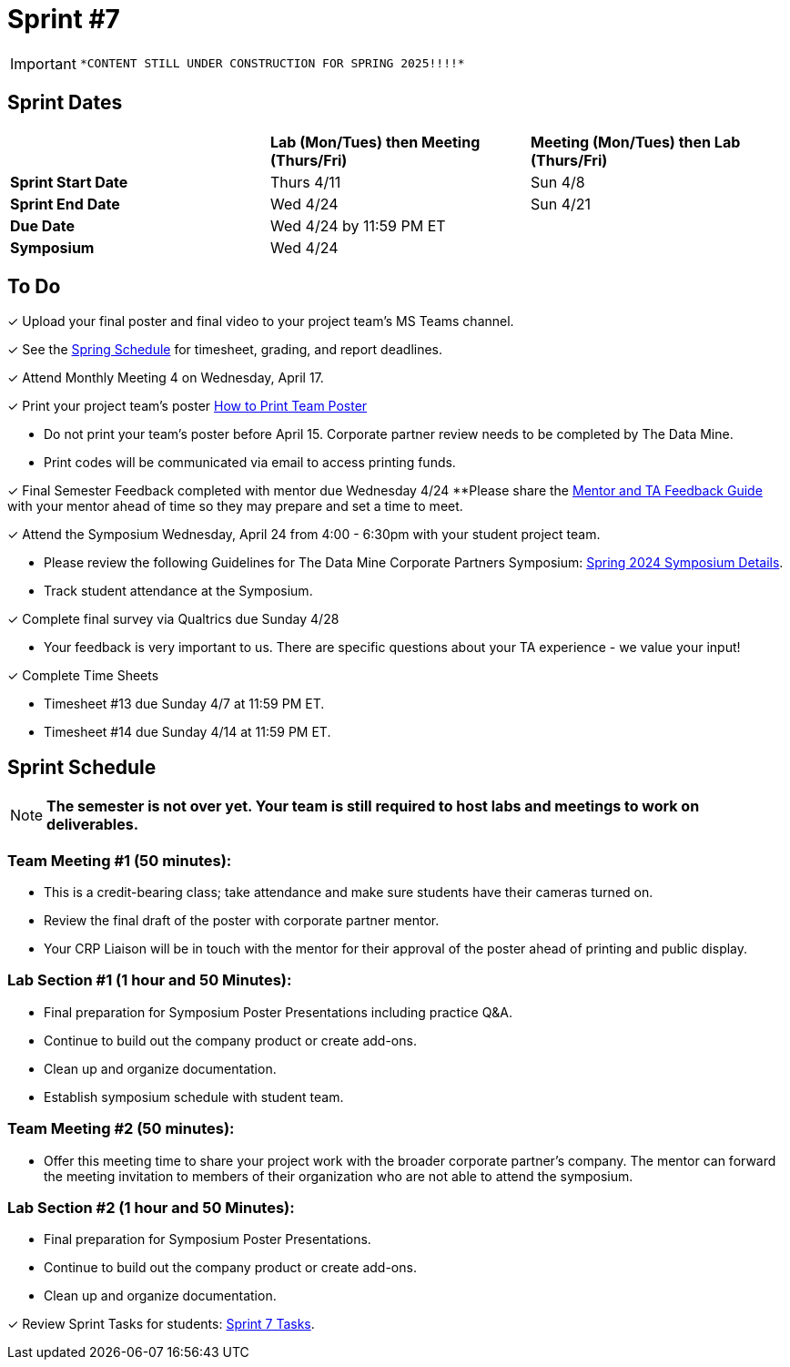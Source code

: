 = Sprint #7

[IMPORTANT]
====
 *CONTENT STILL UNDER CONSTRUCTION FOR SPRING 2025!!!!*
====

== Sprint Dates

[cols="<.^1,^.^1,^.^1"]
|===

| |*Lab (Mon/Tues) then Meeting (Thurs/Fri)* |*Meeting (Mon/Tues) then Lab (Thurs/Fri)*

|*Sprint Start Date*
|Thurs 4/11
|Sun 4/8

|*Sprint End Date*
|Wed 4/24
|Sun 4/21

|*Due Date*
2+| Wed 4/24 by 11:59 PM ET

|*Symposium*
2+| Wed 4/24

|===

== To Do 

&#10003; Upload your final poster and final video to your project team's MS Teams channel.

&#10003; See the xref:spring2024/schedule.adoc[Spring Schedule] for timesheet, grading, and report deadlines.

&#10003; Attend Monthly Meeting 4 on Wednesday, April 17. 

&#10003; Print your project team's poster link:https://the-examples-book.com/crp/students/spring2024/poster_guidelines#print-your-poster[How to Print Team Poster]

* Do not print your team's poster before April 15. Corporate partner review needs to be completed by The Data Mine. 

* Print codes will be communicated via email to access printing funds. 

&#10003; Final Semester Feedback completed with mentor due Wednesday 4/24 
**Please share the link:https://the-examples-book.com/crp/TAs/trainingModules/ta_training_module5_4_mentor_feedback[Mentor and TA Feedback Guide] with your mentor ahead of time so they may prepare and set a time to meet. 

&#10003; Attend the Symposium Wednesday, April 24 from 4:00 - 6:30pm with your student project team.

* Please review the following Guidelines for The Data Mine Corporate Partners Symposium: xref:students:spring2024/spring2024_symposium_expectations.adoc[Spring 2024 Symposium Details]. 

* Track student attendance at the Symposium.

&#10003; Complete final survey via Qualtrics due Sunday 4/28

* Your feedback is very important to us. There are specific questions about your TA experience - we value your input!

&#10003; Complete Time Sheets

* Timesheet #13 due Sunday 4/7 at 11:59 PM ET.

* Timesheet #14 due Sunday 4/14 at 11:59 PM ET.

== Sprint Schedule

[NOTE]
====
*The semester is not over yet. Your team is still required to host labs and meetings to work on deliverables.*
====

=== Team Meeting #1 (50 minutes): 

* This is a credit-bearing class; take attendance and make sure students have their cameras turned on.

* Review the final draft of the poster with corporate partner mentor.
* Your CRP Liaison will be in touch with the mentor for their approval of the poster ahead of printing and public display.

=== Lab Section #1 (1 hour and 50 Minutes): 

* Final preparation for Symposium Poster Presentations including practice Q&A.
* Continue to build out the company product or create add-ons. 
* Clean up and organize documentation. 
* Establish symposium schedule with student team.

=== Team Meeting #2 (50 minutes):

* Offer this meeting time to share your project work with the broader corporate partner's company. The mentor can forward the meeting invitation to members of their organization who are not able to attend the symposium. 

=== Lab Section #2 (1 hour and 50 Minutes):

* Final preparation for Symposium Poster Presentations.
* Continue to build out the company product or create add-ons. 
* Clean up and organize documentation.

&#10003; Review Sprint Tasks for students: xref:students:fall2023/sprint7.adoc[Sprint 7 Tasks]. 
